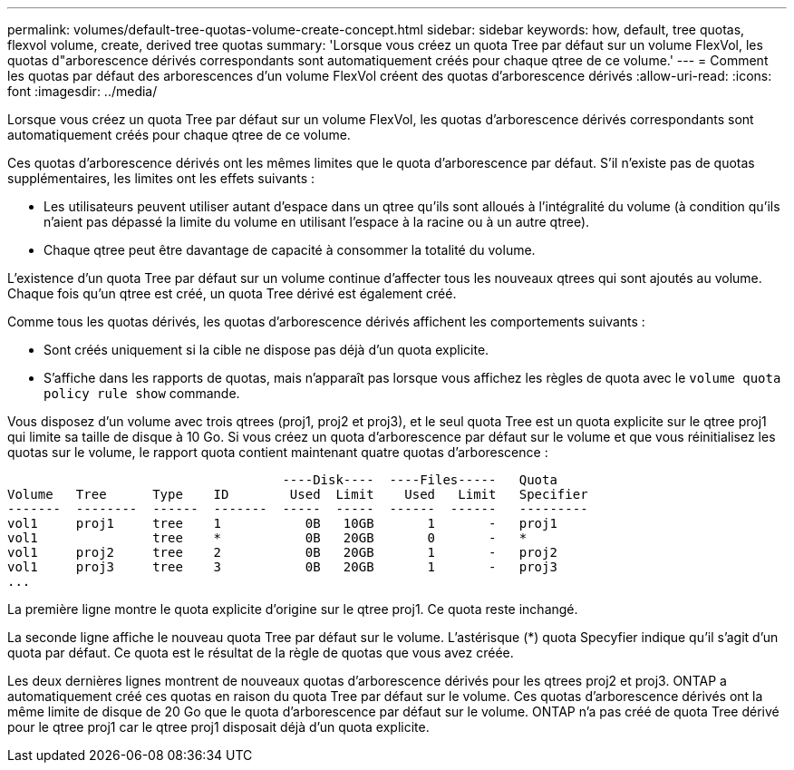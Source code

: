 ---
permalink: volumes/default-tree-quotas-volume-create-concept.html 
sidebar: sidebar 
keywords: how, default, tree quotas, flexvol volume, create, derived tree quotas 
summary: 'Lorsque vous créez un quota Tree par défaut sur un volume FlexVol, les quotas d"arborescence dérivés correspondants sont automatiquement créés pour chaque qtree de ce volume.' 
---
= Comment les quotas par défaut des arborescences d'un volume FlexVol créent des quotas d'arborescence dérivés
:allow-uri-read: 
:icons: font
:imagesdir: ../media/


[role="lead"]
Lorsque vous créez un quota Tree par défaut sur un volume FlexVol, les quotas d'arborescence dérivés correspondants sont automatiquement créés pour chaque qtree de ce volume.

Ces quotas d'arborescence dérivés ont les mêmes limites que le quota d'arborescence par défaut. S'il n'existe pas de quotas supplémentaires, les limites ont les effets suivants :

* Les utilisateurs peuvent utiliser autant d'espace dans un qtree qu'ils sont alloués à l'intégralité du volume (à condition qu'ils n'aient pas dépassé la limite du volume en utilisant l'espace à la racine ou à un autre qtree).
* Chaque qtree peut être davantage de capacité à consommer la totalité du volume.


L'existence d'un quota Tree par défaut sur un volume continue d'affecter tous les nouveaux qtrees qui sont ajoutés au volume. Chaque fois qu'un qtree est créé, un quota Tree dérivé est également créé.

Comme tous les quotas dérivés, les quotas d'arborescence dérivés affichent les comportements suivants :

* Sont créés uniquement si la cible ne dispose pas déjà d'un quota explicite.
* S'affiche dans les rapports de quotas, mais n'apparaît pas lorsque vous affichez les règles de quota avec le `volume quota policy rule show` commande.


Vous disposez d'un volume avec trois qtrees (proj1, proj2 et proj3), et le seul quota Tree est un quota explicite sur le qtree proj1 qui limite sa taille de disque à 10 Go. Si vous créez un quota d'arborescence par défaut sur le volume et que vous réinitialisez les quotas sur le volume, le rapport quota contient maintenant quatre quotas d'arborescence :

[listing]
----
                                    ----Disk----  ----Files-----   Quota
Volume   Tree      Type    ID        Used  Limit    Used   Limit   Specifier
-------  --------  ------  -------  -----  -----  ------  ------   ---------
vol1     proj1     tree    1           0B   10GB       1       -   proj1
vol1               tree    *           0B   20GB       0       -   *
vol1     proj2     tree    2           0B   20GB       1       -   proj2
vol1     proj3     tree    3           0B   20GB       1       -   proj3
...
----
La première ligne montre le quota explicite d'origine sur le qtree proj1. Ce quota reste inchangé.

La seconde ligne affiche le nouveau quota Tree par défaut sur le volume. L'astérisque (*) quota Specyfier indique qu'il s'agit d'un quota par défaut. Ce quota est le résultat de la règle de quotas que vous avez créée.

Les deux dernières lignes montrent de nouveaux quotas d'arborescence dérivés pour les qtrees proj2 et proj3. ONTAP a automatiquement créé ces quotas en raison du quota Tree par défaut sur le volume. Ces quotas d'arborescence dérivés ont la même limite de disque de 20 Go que le quota d'arborescence par défaut sur le volume. ONTAP n'a pas créé de quota Tree dérivé pour le qtree proj1 car le qtree proj1 disposait déjà d'un quota explicite.
